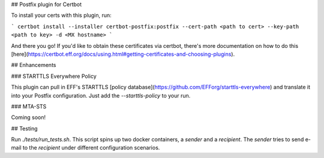## Postfix plugin for Certbot

To install your certs with this plugin, run:

```
certbot install --installer certbot-postfix:postfix --cert-path <path to cert> --key-path <path to key> -d <MX hostname>
```

And there you go! If you'd like to obtain these certificates via certbot, there's more documentation on how to do this [here](https://certbot.eff.org/docs/using.html#getting-certificates-and-choosing-plugins).

## Enhancements

### STARTTLS Everywhere Policy

This plugin can pull in EFF's STARTTLS [policy database](https://github.com/EFForg/starttls-everywhere) and translate it into your Postfix configuration. Just add the `--starttls-policy` to your run.

### MTA-STS

Coming soon!

## Testing

Run `./tests/run_tests.sh`. This script spins up two docker containers, a `sender` and a `recipient`. The `sender` tries to send e-mail to the `recipient` under different configuration scenarios.

